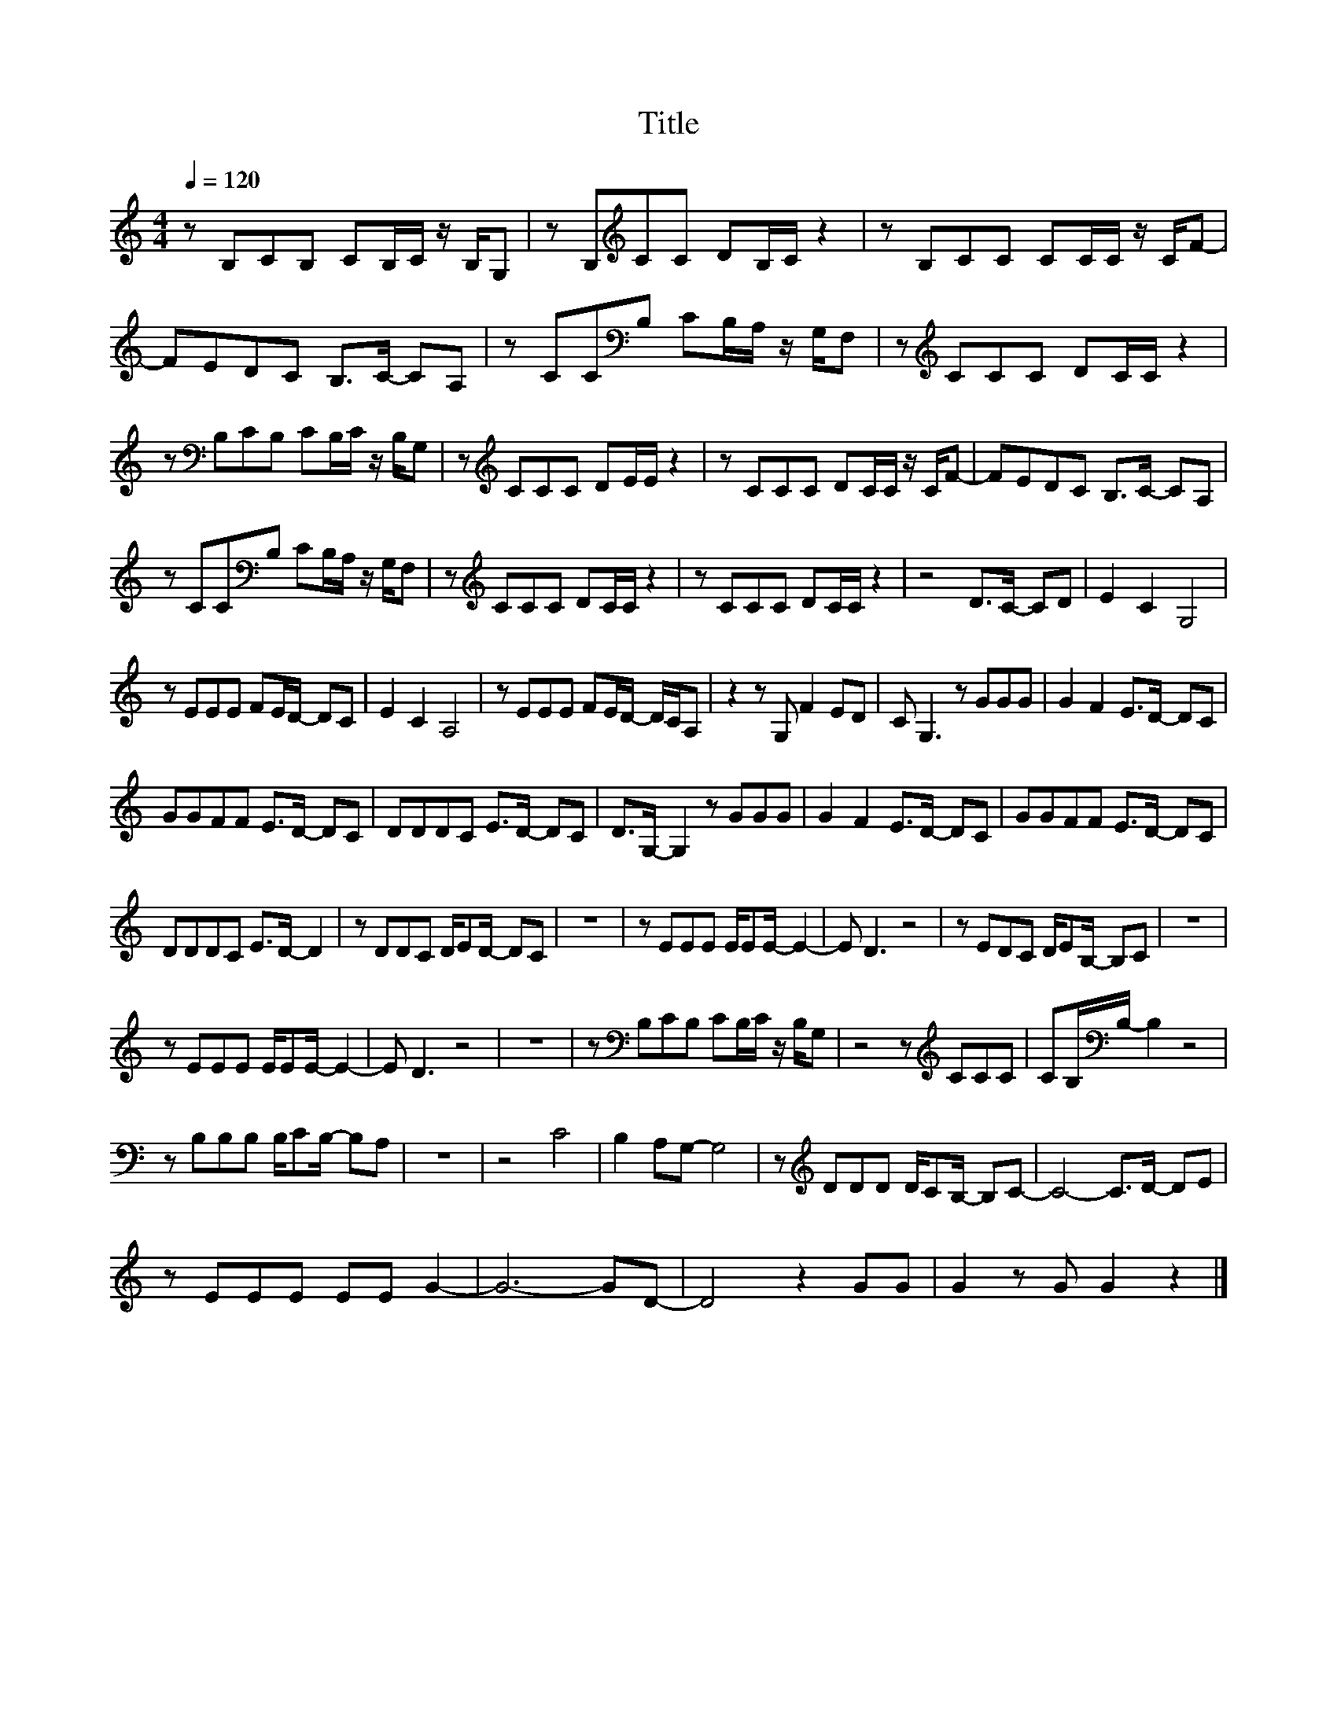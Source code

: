 X:118
T:Title
L:1/8
Q:1/4=120
M:4/4
I:linebreak $
K:C
V:1
 z B,CB, CB,/C/ z/ B,/G, | z B,[K:treble]CC DB,/C/ z2 | z B,CC CC/C/ z/ C/F- |$ FEDC B,>C- CA, | %4
 z CC[K:bass]B, CB,/A,/ z/ G,/F, | z[K:treble] CCC DC/C/ z2 |$ z[K:bass] B,CB, CB,/C/ z/ B,/G, | %7
 z[K:treble] CCC DE/E/ z2 | z CCC DC/C/ z/ C/F- | FEDC B,>C- CA, |$ %10
 z CC[K:bass]B, CB,/A,/ z/ G,/F, | z[K:treble] CCC DC/C/ z2 | z CCC DC/C/ z2 | z4 D>C- CD | %14
 E2 C2 G,4 |$ z EEE FE/D/- DC | E2 C2 A,4 | z EEE FE/D/- D/C/A, | z2 z G, F2 ED | C G,3 z GGG | %20
 G2 F2 E>D- DC |$ GGFF E>D- DC | DDDC E>D- DC | D>G,- G,2 z GGG | G2 F2 E>D- DC | GGFF E>D- DC |$ %26
 DDDC E>D- D2 | z DDC D/ED/- DC | z8 | z EEE E/EE/- E2- | E D3 z4 | z EDC D/EB,/- B,C | z8 |$ %33
 z EEE E/EE/- E2- | E D3 z4 | z8 | z[K:bass] B,CB, CB,/C/ z/ B,/G, | z4 z[K:treble] CCC | %38
 CB,/[K:bass]B,/- B,2 z4 |$ z B,B,B, B,/CB,/- B,A, | z8 | z4 C4 | B,2 A,G,- G,4 | %43
 z[K:treble] DDD D/CB,/- B,C- | C4- C>D- DE |$ z EEE EE G2- | G6- GD- | D4 z2 GG | G2 z G G2 z2 |] %49
